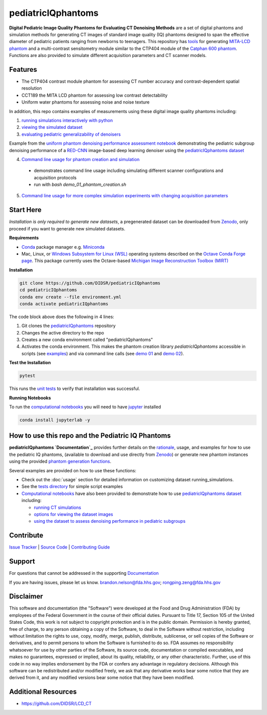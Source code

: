 pediatricIQphantoms
===================

|zenodo| |docs| |tests|

**Digital Pediatric Image Quality Phantoms for Evaluating CT Denoising Methods** are a set of digital phantoms and simulation methods for generating CT images of standard image quality (IQ) phantoms designed to span the effective diameter of pediatric patients ranging from newborns to teenagers. This repository has `tools <make_phantoms.py>`_ for generating `MITA-LCD phantom <https://www.phantomlab.com/catphan-mita>`_ and a multi-contrast sensitometry module similar to the CTP404 module of the `Catphan 600 phantom <https://www.phantomlab.com/catphan-600>`_. Functions are also provided to simulate different acquisition parameters and CT scanner models.

.. image:: ped_dl_eval_tool.png
        :width: 800
        :align: center

.. |zenodo| image:: https://zenodo.org/badge/DOI/10.5281/zenodo.10064035.svg
    :alt: Zenodo Data Access
    :scale: 100%
    :target: https://zenodo.org/doi/10.5281/zenodo.10064035

.. |docs| image:: https://readthedocs.org/projects/pediatriciqphantoms/badge/?version=latest
    :alt: Documentation Status
    :scale: 100%
    :target: https://pediatriciqphantoms.readthedocs.io/en/latest/?badge=latest

.. |tests| image:: https://github.com/DIDSR/pediatricIQphantoms/actions/workflows/python-package-conda.yml/badge.svg?branch=main
    :alt: Package Build and Testing Status
    :scale: 100%
    :target: https://github.com/DIDSR/pediatricIQphantoms/actions/workflows/python-package-conda.yml

Features
--------

- The CTP404 contrast module phantom for assessing CT number accuracy and contrast-dependent spatial resolution
- CCT189 the MITA LCD phantom for assessing low contrast detectability
- Uniform water phantoms for assessing noise and noise texture

In addition, this repo contains examples of measurements using these digital image quality phantoms including:

1. `running simulations interactively with python <https://github.com/DIDSR/pediatricIQphantoms/blob/main/notebooks/00_running_simulations.ipynb>`_
2. `viewing the simulated dataset <https://github.com/DIDSR/pediatricIQphantoms/blob/main/notebooks/01_viewing_images.ipynb>`_ 
3. `evaluating pediatric generalizability of denoisers <https://github.com/DIDSR/pediatricIQphantoms/blob/main/notebooks/02_pediatric_denoising_evaluation.ipynb>`_

.. image:: pediatric_subgroup_performance.png
        :width: 600
        :align: center
Example from the `uniform phantom denoising performance assessment notebook <https://github.com/DIDSR/pediatricIQphantoms/blob/main/notebooks/02_pediatric_denoising_evaluation.ipynb>`_ demonstrating the pediatric subgroup denoising performance of a `RED-CNN <https://ieeexplore.ieee.org/document/7947200/>`_ image-based deep learning denoiser using the `pediatricIQphantoms dataset <https://zenodo.org/doi/10.5281/zenodo.10064035>`_

4. `Command line usage for phantom creation and simulation <demo_01_phantom_creation.sh>`_

  - demonstrates command line usage including simulating different scanner configurations and acquisition protocols
  - run with `bash demo_01_phantom_creation.sh`

5. `Command line usage for more complex simulation experiments with changing acquisition parameters <demo_02_multiple_recon_kernels.sh>`_

Start Here
----------

*Installation is only required to generate new datasets*, a pregenerated dataset can be downloaded from `Zenodo <https://zenodo.org/doi/10.5281/zenodo.10064035>`_, only proceed if you want to generate new simulated datasets.

.. _version requirements:

**Requirements** 

- `Conda <https://docs.conda.io/projects/conda/en/stable/user-guide/getting-started.html>`_ package manager e.g. `Miniconda <https://docs.anaconda.com/free/miniconda/>`_
- Mac, Linux, or `Windows Subsystem for Linux (WSL) <https://learn.microsoft.com/en-us/windows/wsl/install>`_ operating systems described on the `Octave Conda Forge page <https://anaconda.org/conda-forge/octave>`_. This package currently uses the Octave-based `Michigan Image Reconstruction Toolbox (MIRT) <https://github.com/JeffFessler/mirt>`_

.. _installation:

**Installation**

.. code-block:: shell

        git clone https://github.com/DIDSR/pediatricIQphantoms
        cd pediatricIQphantoms
        conda env create --file environment.yml
        conda activate pediatricIQphantoms

The code block above does the following in 4 lines:

1. Git clones the `pediatricIQphantoms <https://github.com/DIDSR/pediatricIQphantoms>`_ repository

2. Changes the active directory to the repo

3. Creates a new conda environment called "pediatricIQphantoms"

4. Activates the conda environment. This makes the phantom creation library `pediatricIQphantoms` accessible in scripts (see `examples <notebooks/00_running_simulations.ipynb>`_) and via command line calls (see `demo 01 <demo_01_phantom_creation.sh>`_ and `demo 02 <demo_02_multiple_recon_kernels.sh>`_).

**Test the Installation**

.. code-block:: shell

        pytest

This runs the `unit tests <https://github.com/DIDSR/pediatricIQphantoms/tree/main/tests>`_ to verify that installation was successful.

**Running Notebooks**

To run the `computational notebooks <https://github.com/DIDSR/pediatricIQphantoms/tree/main/notebooks>`_ you will need to have `jupyter <https://jupyter.org/>`_ installed

.. code-block:: shell

        conda install jupyterlab -y

How to use this repo and the Pediatric IQ Phantoms
--------------------------------------------------

**pediatricIQphantoms `Documentation`_** provides further details on the `rationale <https://pediatriciqphantoms.readthedocs.io/en/latest/usage.html#intended-purpose>`_, usage, and examples for how to use the pediatric IQ phantoms, (available to download and use directly from `Zenodo <https://zenodo.org/doi/10.5281/zenodo.10064035>`_) or generate new phantom instances using the provided `phantom generation functions <src/pediatricIQphantoms/make_phantoms.py>`_.

Several examples are provided on how to use these functions:

- Check out the :doc:`usage` section for detailed information on customizing dataset running_simulations.
- See the `tests directory <tests>`_ for simple script examples
- `Computational notebooks <https://github.com/DIDSR/pediatricIQphantoms/tree/main/notebooks>`_ have also been provided to demonstrate how to use `pediatricIQphantoms dataset <https://zenodo.org/doi/10.5281/zenodo.10064035>`_ including:

  - `running CT simulations <https://github.com/DIDSR/pediatricIQphantoms/blob/main/notebooks/00_running_simulations.ipynb>`_
  - `options for viewing the dataset images <https://github.com/DIDSR/pediatricIQphantoms/blob/main/notebooks/01_viewing_images.ipynb>`_
  - `using the dataset to assess denoising performance in pediatric subgroups <https://github.com/DIDSR/pediatricIQphantoms/blob/main/notebooks/02_pediatric_denoising_evaluation.ipynb>`_

Contribute
----------

`Issue Tracker <https://github.com/DIDSR/pediatricIQphantoms/issues>`_ | `Source Code <https://github.com/DIDSR/pediatricIQphantoms>`_ | `Contributing Guide <https://pediatriciqphantoms.readthedocs.io/en/latest/contributing.html>`_

Support
-------

For questions that cannot be addressed in the supporting `Documentation`_

If you are having issues, please let us know.
`brandon.nelson@fda.hhs.gov <mailto:brandon.nelson@fda.hhs.gov>`_; `rongping.zeng@fda.hhs.gov <rongping.zeng@fda.hhs.gov>`_

.. _Documentation: https://pediatriciqphantoms.readthedocs.io/en/latest/

Disclaimer
----------

This software and documentation (the "Software") were developed at the Food and Drug Administration (FDA) by employees of the Federal Government in the course of their official duties. Pursuant to Title 17, Section 105 of the United States Code, this work is not subject to copyright protection and is in the public domain. Permission is hereby granted, free of charge, to any person obtaining a copy of the Software, to deal in the Software without restriction, including without limitation the rights to use, copy, modify, merge, publish, distribute, sublicense, or sell copies of the Software or derivatives, and to permit persons to whom the Software is furnished to do so. FDA assumes no responsibility whatsoever for use by other parties of the Software, its source code, documentation or compiled executables, and makes no guarantees, expressed or implied, about its quality, reliability, or any other characteristic. Further, use of this code in no way implies endorsement by the FDA or confers any advantage in regulatory decisions. Although this software can be redistributed and/or modified freely, we ask that any derivative works bear some notice that they are derived from it, and any modified versions bear some notice that they have been modified.

Additional Resources
--------------------

- https://github.com/DIDSR/LCD_CT
